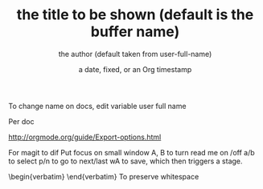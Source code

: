 To change name on docs, edit variable user full name


#+OPTIONS: ^:nil //This option will disable _ to subscript. Useful for writing code documentation where I don't want to use code tags, but want to be able to write, say push_back().

Per doc
  #+TITLE:       the title to be shown (default is the buffer name)
     #+AUTHOR:      the author (default taken from user-full-name)
     #+DATE:        a date, fixed, or an Org timestamp
     #+EMAIL:       his/her email address (default from user-mail-address)
     #+DESCRIPTION: the page description, e.g. for the XHTML meta tag
     #+KEYWORDS:    the page keywords, e.g. for the XHTML meta tag
     #+LANGUAGE:    language for HTML, e.g. ‘en’ (org-export-default-language)
     #+OPTIONS:     H:2 num:t toc:t \n:nil ::t |:t ^:t f:t tex:t ...

http://orgmode.org/guide/Export-options.html


For magit to dif
Put focus on small window
A, B to turn read me on /off
a/b to select
p/n to go to next/last
wA to save, which then triggers a stage.
\begin{verbatim} \end{verbatim} To preserve whitespace

 #+LATEX_HEADER:\usepackage[margin=1.5cm]{geometry}

